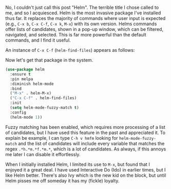 No, I couldn't just call this post "Helm". The terrible title I chose called to me, and so I acquiesced. Helm is the most invasive package I've installed thus far. It replaces the majority of commands where user input is expected (e.g., =C-x b=, =C-x C-f=, =C-x k=, =M-x=) with its own version. Helms commands offer lists of candidates, shown in a pop-up window, which can be filtered, navigated, and selected. This is far more powerful than the default commands, and I find it useful.

An instance of =C-x C-f= (=helm-find-files=) appears as follows:

[[http://fasciism.com/img/2017-02-08-at-the-helm.png]]

Now let's get that package in the system.

#+BEGIN_SRC emacs-lisp
  (use-package helm
    :ensure t
    :pin melpa
    :diminish helm-mode
    :bind
    ("M-x" . helm-M-x)
    ("C-x C-f" . helm-find-files)
    :init
    (setq helm-mode-fuzzy-match t)
    :config
    (helm-mode 1))
#+END_SRC

#+RESULTS:

Fuzzy matching has been enabled, which requires more processing of a list of candidates, but I have used this feature in the past and appreciated it. To explain be example, I can type =C-h v hmfm= looking for =helm-mode-fuzzy-match= and the list of candidates will include every variable that matches the regex =.*h.*m.*f.*m.*=, which is a lot of candidates. As always, if this annoys me later I can disable it effortlessly.

When I initially installed Helm, I limited its use to =M-x=, but found that I enjoyed it a great deal. I have used Interactive Do (Ido) in earlier times, but I like Helm better. There's also Ivy which is the new kid on the block, but until Helm pisses me off someday it has my (fickle) loyalty.
